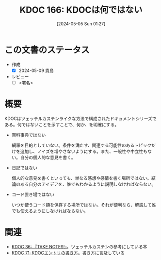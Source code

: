 :properties:
:ID: 20240505T012745
:end:
#+title:      KDOC 166: KDOCは何ではない
#+date:       [2024-05-05 Sun 01:27]
#+filetags:   :draft:essay:
#+identifier: 20240505T012745

# (denote-rename-file-using-front-matter (buffer-file-name) 0)
# (save-excursion (while (re-search-backward ":draft" nil t) (replace-match "")))
# (flush-lines "^\\#\s.+?")

# ====ポリシー。
# 1ファイル1アイデア。
# 1ファイルで内容を完結させる。
# 常にほかのエントリとリンクする。
# 自分の言葉を使う。
# 参考文献を残しておく。
# 文献メモの場合は、感想と混ぜないこと。1つのアイデアに反する
# 自分の考えを加える。
# 構造を気にしない。
# エントリ間の接続を発見したら、接続エントリを追加する。カード間にあるリンクの関係を説明するカード。
# アイデアがまとまったらアウトラインエントリを作成する。リンクをまとめたエントリ。
# エントリを削除しない。古いカードのどこが悪いかを説明する新しいカードへのリンクを追加する。
# 恐れずにカードを追加する。無意味の可能性があっても追加しておくことが重要。

* この文書のステータス
- 作成
  - [X] 2024-05-09 貴島
- レビュー
  - [ ] <署名>
# (progn (kill-line -1) (insert (format "  - [X] %s 貴島" (format-time-string "%Y-%m-%d"))))

# 関連をつけた。
# タイトルがフォーマット通りにつけられている。
# 内容をブラウザに表示して読んだ(作成とレビューのチェックは同時にしない)。
# 文脈なく読めるのを確認した。
# おばあちゃんに説明できる。
# いらない見出しを削除した。
# タグを適切にした。
# すべてのコメントを削除した。
* 概要
KDOCはツェッテルカステンライクな方法で構成されたドキュメントシリーズである。何ではないことを示すことで、何か、を明確にする。

- 百科事典ではない

  網羅を目的としていない。条件を満たす、関連する可能性のあるトピックだけを追加し、ノイズを増やさないようにする。また、一般性や中立性もない。自分の個人的な意見を書く。

- 日記ではない

  個人的な意見を書くといっても、単なる感想や感情を書く場所ではない。結論のある自分のアイデアを、誰でもわかるように説明しなければならない。

- コード置き場ではない

  いつか使うコード類を保存する場所ではない。それが便利なら、解説して誰でも使えるようにしなければならない。

* 関連
- [[id:20231008T203658][KDOC 36: 『TAKE NOTES!』]]。ツェッテルカステンの参考にしている本
- [[id:20240204T105547][KDOC 71: KDOCエントリの書き方]]。書き方に言及している
